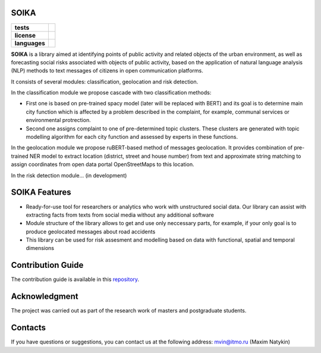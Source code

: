 SOIKA
==============

.. |eng| image:: https://img.shields.io/badge/lang-en-red.svg
   :target: /README.rst

.. |rus| image:: https://img.shields.io/badge/lang-ru-yellow.svg
   :target: /README_ru.rst

.. |license| image:: https://img.shields.io/badge/License-MIT-yellow.svg
    :target: https://github.com/Text-Analytics/SOIKA/blob/master/LICENSE.md
    :alt: License

.. |style| image:: https://github.com/Text-Analytics/SOIKA/actions/workflows/checks.yml/badge.svg
    :target: https://github.com/Text-Analytics/SOIKA/actions/workflows/checks.yml
    :alt: Style checks

.. start-badges
.. list-table::
   :stub-columns: 1

   * - tests
     - | |style| 
   * - license
     - | |license|
   * - languages
     - | |eng| |rus|
.. end-badges

**SOIKA** is a library aimed at identifying points of public activity and related objects of the urban environment, as well as forecasting social risks associated with objects of public activity, based on the application of natural language analysis (NLP) methods to text messages of citizens in open communication platforms. 

It consists of several modules: classification, geolocation and risk detection.

.. image:: /docs/img/pipeline_en.png
   :alt: The structure of the modeling pipeline

In the classification module we propose cascade with two classification methods: 

- First one is based on pre-trained spacy model (later will be replaced with BERT) and its goal is to determine main city function which is affected by a problem described in the complaint, for example, communal services or environmental protrection. 
- Second one assigns complaint to one of pre-determined topic clusters. These clusters are generated with topic modelling algorithm for each city function and assessed by experts in these functions.

In the geolocation module we propose ruBERT-based method of messages geolocation. It provides combination of pre-trained NER model to extract location (district, street and house number) from text and approximate string matching to assign coordinates from open data portal OpenStreetMaps to this location.

In the risk detection module... (in development)


SOIKA Features
==============

- Ready-for-use tool for researchers or analytics who work with unstructured social data. Our library can assist with extracting facts from texts from social media without any additional software
- Module structure of the library allows to get and use only neccessary parts, for example, if your only goal is to produce geolocated messages about road accidents
- This library can be used for risk assesment and modelling based on data with functional, spatial and temporal dimensions

Contribution Guide
==================

The contribution guide is available in this `repository <https://github.com/Text-Analytics/SOIKA/blob/master/CONTRIBUTING.md>`__.

Acknowledgment
==============

The project was carried out as part of the research work of masters and postgraduate students.

Contacts
==============
If you have questions or suggestions, you can contact us at the following address: mvin@itmo.ru (Maxim Natykin)

